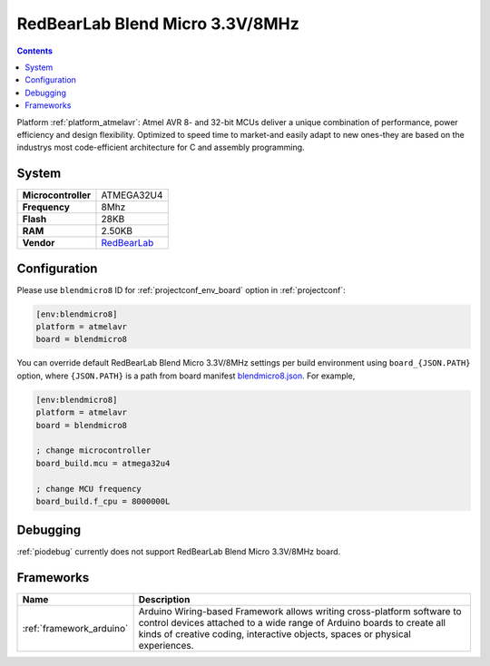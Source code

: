 ..  Copyright (c) 2014-present PlatformIO <contact@platformio.org>
    Licensed under the Apache License, Version 2.0 (the "License");
    you may not use this file except in compliance with the License.
    You may obtain a copy of the License at
       http://www.apache.org/licenses/LICENSE-2.0
    Unless required by applicable law or agreed to in writing, software
    distributed under the License is distributed on an "AS IS" BASIS,
    WITHOUT WARRANTIES OR CONDITIONS OF ANY KIND, either express or implied.
    See the License for the specific language governing permissions and
    limitations under the License.

.. _board_atmelavr_blendmicro8:

RedBearLab Blend Micro 3.3V/8MHz
================================

.. contents::

Platform :ref:`platform_atmelavr`: Atmel AVR 8- and 32-bit MCUs deliver a unique combination of performance, power efficiency and design flexibility. Optimized to speed time to market-and easily adapt to new ones-they are based on the industrys most code-efficient architecture for C and assembly programming.

System
------

.. list-table::

  * - **Microcontroller**
    - ATMEGA32U4
  * - **Frequency**
    - 8Mhz
  * - **Flash**
    - 28KB
  * - **RAM**
    - 2.50KB
  * - **Vendor**
    - `RedBearLab <http://redbearlab.com/blendmicro/?utm_source=platformio&utm_medium=docs>`__


Configuration
-------------

Please use ``blendmicro8`` ID for :ref:`projectconf_env_board` option in :ref:`projectconf`:

.. code-block:: ini

  [env:blendmicro8]
  platform = atmelavr
  board = blendmicro8

You can override default RedBearLab Blend Micro 3.3V/8MHz settings per build environment using
``board_{JSON.PATH}`` option, where ``{JSON.PATH}`` is a path from
board manifest `blendmicro8.json <https://github.com/platformio/platform-atmelavr/blob/master/boards/blendmicro8.json>`_. For example,

.. code-block:: ini

  [env:blendmicro8]
  platform = atmelavr
  board = blendmicro8

  ; change microcontroller
  board_build.mcu = atmega32u4

  ; change MCU frequency
  board_build.f_cpu = 8000000L

Debugging
---------
:ref:`piodebug` currently does not support RedBearLab Blend Micro 3.3V/8MHz board.

Frameworks
----------
.. list-table::
    :header-rows:  1

    * - Name
      - Description

    * - :ref:`framework_arduino`
      - Arduino Wiring-based Framework allows writing cross-platform software to control devices attached to a wide range of Arduino boards to create all kinds of creative coding, interactive objects, spaces or physical experiences.